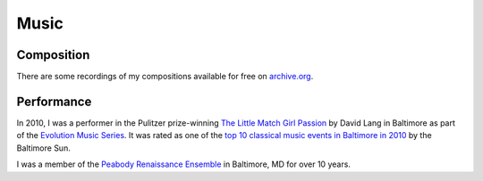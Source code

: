 Music
=====

Composition
-----------

There are some recordings of my compositions available for free on
`archive.org
<http://www.archive.org/details/MichaelDroettboomdisDance>`_.

Performance
-----------

In 2010, I was a performer in the Pulitzer prize-winning `The Little
Match Girl Passion
<http://www.npr.org/2011/01/24/89442735/david-lang-wins-music-pulitzer>`_
by David Lang in Baltimore as part of the `Evolution Music Series
<evolutionseries.org>`_.  It was rated as one of the `top 10 classical
music events in Baltimore in 2010
<http://weblogs.baltimoresun.com/entertainment/classicalmusic/2010/12/my_favorite_classical_music_ev.html>`_
by the Baltimore Sun.

I was a member of the `Peabody Renaissance Ensemble
<http://www.peabody.jhu.edu/earlymusic/>`_ in Baltimore, MD for over
10 years.
